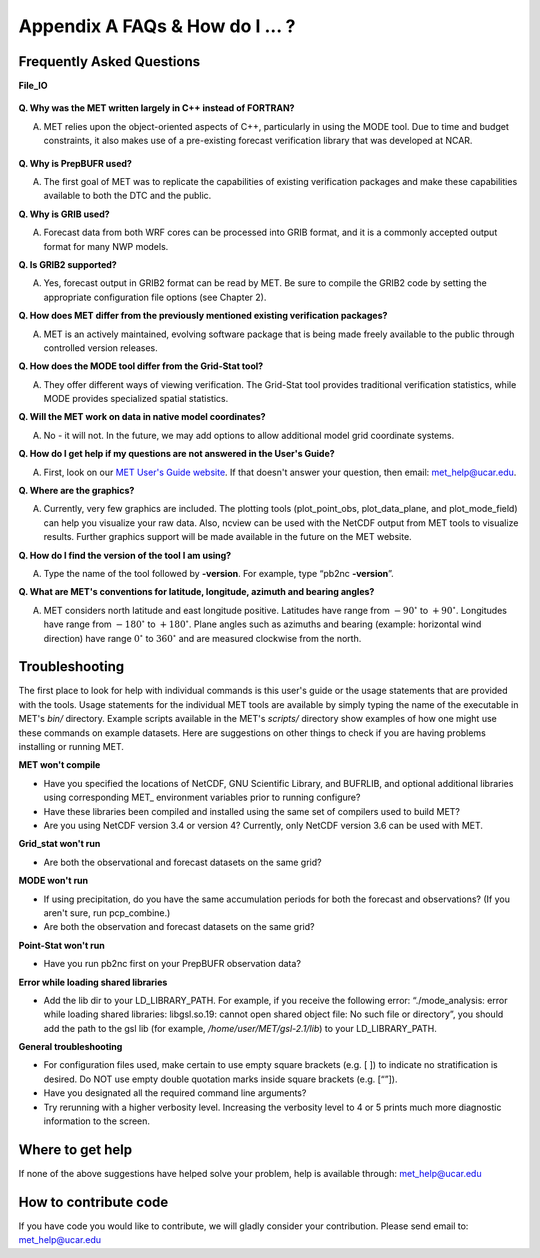 .. _appendixA:

Appendix A FAQs & How do I ... ?
================================

Frequently Asked Questions
__________________________

**File_IO**

  .. dropdown:: File_IO - How to improve the speed of MET Tools with
 		Gen_Vx_Mask

		The main reason to use gen_vx_mask is to make the MET
		statistics tools (i.e. point_stat or grid_stat) run
		faster. It can be slow to figure out which points are
		inside/outside a polyline region if the polyline contains
		thousands of points. In that case, run gen_vx_mask to
		create the mask once rather than having to recreate it
		each time a MET statistics tool is run. But if the
		polyline only contains a small number of points,
		running gen_vx_mask first would only save a second or two.
		 
		In the usage statement for gen_vx_mask, the "mask_file"
		is an ASCII Lat/Lon polyline file or gridded data file
		defining the masking region.

		So pass a gridded data file for the nest as the
		"mask_file" rather than having to create a set of
		lat/lon points. 

		Here's an example of that, using data from the MET tarball:

		  .. code-block:: ini

		     ${MET_BUILD_BASE}/bin/gen_vx_mask \
		     data/sample_fcst/2005080700/wrfprs_ruc13_12.tm00_G212 \
		     data/sample_fcst/2009123112/arw-fer-gep1/d01_2009123112_02400.grib \
		     mask.nc -name MY_MASK
 
		If the result contains slightly different matched pair
		counts (621, 619 and 617).
		There could be a couple of answers.

		1.
		The polyline mask for the different grids is producing
		slightly different results and the differences lie
		along the boundary of the mask.

		2.
		There are some missing data values somewhere in the
		forecast and observations
		causing slightly different matched pairs.
		
		To investigate this, run a configuration of point_stat to
		dump out the MPR
		lines for those three runs. Then take a closer look at
		them to see where the
		differences lie. Identifying the stations where the
		differences occur is the
		first step in finding an explanation.

**Q. Why was the MET written largely in C++ instead of FORTRAN?**

A. MET relies upon the object-oriented aspects of C++, particularly in using the MODE tool. Due to time and budget constraints, it also makes use of a pre-existing forecast verification library that was developed at NCAR.

  .. dropdown:: TEST

		The main reason to use gen_vx_mask is to make the MET
		stati TESTING
   
**Q. Why is PrepBUFR used?**

A. The first goal of MET was to replicate the capabilities of existing verification packages and make these capabilities available to both the DTC and the public. 

**Q. Why is GRIB used?**

A. Forecast data from both WRF cores can be processed into GRIB format, and it is a commonly accepted output format for many NWP models.

**Q. Is GRIB2 supported?**

A. Yes, forecast output in GRIB2 format can be read by MET. Be sure to compile the GRIB2 code by setting the appropriate configuration file options (see Chapter 2). 

**Q. How does MET differ from the previously mentioned existing verification packages?**

A. MET is an actively maintained, evolving software package that is being made freely available to the public through controlled version releases.

**Q. How does the MODE tool differ from the Grid-Stat tool?**

A. They offer different ways of viewing verification. The Grid-Stat tool provides traditional verification statistics, while MODE provides specialized spatial statistics.

**Q. Will the MET work on data in native model coordinates?**

A. No - it will not. In the future, we may add options to allow additional model grid coordinate systems.

**Q. How do I get help if my questions are not answered in the User's Guide?**

A. First, look on our `MET User's Guide website <https://dtcenter.org/community-code/model-evaluation-tools-met>`_. If that doesn't answer your question, then email: met_help@ucar.edu.

**Q. Where are the graphics?**

A. Currently, very few graphics are included. The plotting tools (plot_point_obs, plot_data_plane, and plot_mode_field) can help you visualize your raw data. Also, ncview can be used with the NetCDF output from MET tools to visualize results. Further graphics support will be made available in the future on the MET website.

**Q. How do I find the version of the tool I am using?**

A. Type the name of the tool followed by **-version**. For example, type “pb2nc **-version**”.

**Q. What are MET's conventions for latitude, longitude, azimuth and bearing angles?**

A. MET considers north latitude and east longitude positive. Latitudes have range from :math:`-90^\circ` to :math:`+90^\circ`. Longitudes have range from :math:`-180^\circ` to :math:`+180^\circ`. Plane angles such as azimuths and bearing (example: horizontal wind direction) have range :math:`0^\circ` to :math:`360^\circ` and are measured clockwise from the north.

.. _Troubleshooting:   
   
Troubleshooting
_______________

The first place to look for help with individual commands is this user's guide or the usage statements that are provided with the tools. Usage statements for the individual MET tools are available by simply typing the name of the executable in MET's *bin/* directory. Example scripts available in the MET's *scripts/* directory show examples of how one might use these commands on example datasets. Here are suggestions on other things to check if you are having problems installing or running MET.

**MET won't compile**

* Have you specified the locations of NetCDF, GNU Scientific Library, and BUFRLIB, and optional additional libraries using corresponding MET\_ environment variables prior to running configure?

* Have these libraries been compiled and installed using the same set of compilers used to build MET?

* Are you using NetCDF version 3.4 or version 4? Currently, only NetCDF version 3.6 can be used with MET.

**Grid_stat won't run**

* Are both the observational and forecast datasets on the same grid?

**MODE won't run**

* If using precipitation, do you have the same accumulation periods for both the forecast and observations? (If you aren't sure, run pcp_combine.)

* Are both the observation and forecast datasets on the same grid?

**Point-Stat won't run**

* Have you run pb2nc first on your PrepBUFR observation data?

**Error while loading shared libraries**

* Add the lib dir to your LD_LIBRARY_PATH. For example, if you receive the following error: “./mode_analysis: error while loading shared libraries: libgsl.so.19: cannot open shared object file: No such file or directory”, you should add the path to the gsl lib (for example, */home/user/MET/gsl-2.1/lib*) to your LD_LIBRARY_PATH.

**General troubleshooting**

* For configuration files used, make certain to use empty square brackets (e.g. [ ]) to indicate no stratification is desired. Do NOT use empty double quotation marks inside square brackets (e.g. [“”]).

* Have you designated all the required command line arguments?

* Try rerunning with a higher verbosity level. Increasing the verbosity level to 4 or 5 prints much more diagnostic information to the screen. 

Where to get help
_________________

If none of the above suggestions have helped solve your problem, help is available through: met_help@ucar.edu

How to contribute code
______________________

If you have code you would like to contribute, we will gladly consider your contribution. Please send email to: met_help@ucar.edu
